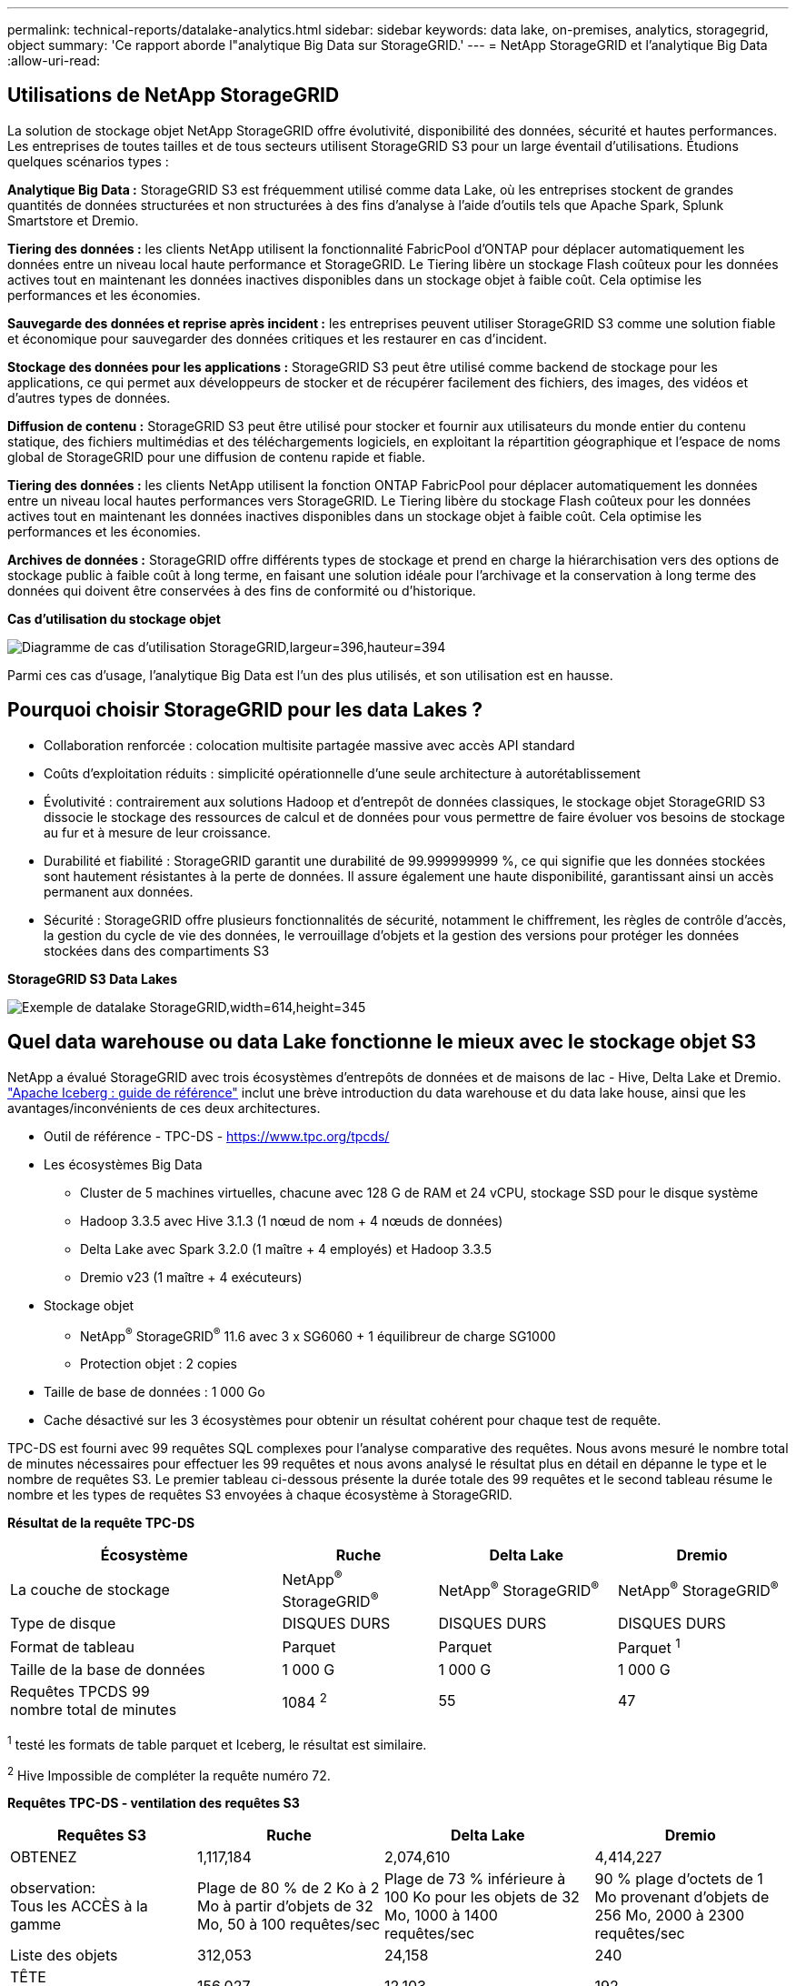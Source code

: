 ---
permalink: technical-reports/datalake-analytics.html 
sidebar: sidebar 
keywords: data lake, on-premises, analytics, storagegrid, object 
summary: 'Ce rapport aborde l"analytique Big Data sur StorageGRID.' 
---
= NetApp StorageGRID et l'analytique Big Data
:allow-uri-read: 




== Utilisations de NetApp StorageGRID

La solution de stockage objet NetApp StorageGRID offre évolutivité, disponibilité des données, sécurité et hautes performances. Les entreprises de toutes tailles et de tous secteurs utilisent StorageGRID S3 pour un large éventail d'utilisations. Étudions quelques scénarios types :

*Analytique Big Data :* StorageGRID S3 est fréquemment utilisé comme data Lake, où les entreprises stockent de grandes quantités de données structurées et non structurées à des fins d'analyse à l'aide d'outils tels que Apache Spark, Splunk Smartstore et Dremio.

*Tiering des données :* les clients NetApp utilisent la fonctionnalité FabricPool d'ONTAP pour déplacer automatiquement les données entre un niveau local haute performance et StorageGRID. Le Tiering libère un stockage Flash coûteux pour les données actives tout en maintenant les données inactives disponibles dans un stockage objet à faible coût. Cela optimise les performances et les économies.

*Sauvegarde des données et reprise après incident :* les entreprises peuvent utiliser StorageGRID S3 comme une solution fiable et économique pour sauvegarder des données critiques et les restaurer en cas d'incident.

*Stockage des données pour les applications :* StorageGRID S3 peut être utilisé comme backend de stockage pour les applications, ce qui permet aux développeurs de stocker et de récupérer facilement des fichiers, des images, des vidéos et d'autres types de données.

*Diffusion de contenu :* StorageGRID S3 peut être utilisé pour stocker et fournir aux utilisateurs du monde entier du contenu statique, des fichiers multimédias et des téléchargements logiciels, en exploitant la répartition géographique et l'espace de noms global de StorageGRID pour une diffusion de contenu rapide et fiable.

*Tiering des données :* les clients NetApp utilisent la fonction ONTAP FabricPool pour déplacer automatiquement les données entre un niveau local hautes performances vers StorageGRID. Le Tiering libère du stockage Flash coûteux pour les données actives tout en maintenant les données inactives disponibles dans un stockage objet à faible coût. Cela optimise les performances et les économies.

*Archives de données :* StorageGRID offre différents types de stockage et prend en charge la hiérarchisation vers des options de stockage public à faible coût à long terme, en faisant une solution idéale pour l'archivage et la conservation à long terme des données qui doivent être conservées à des fins de conformité ou d'historique.

*Cas d'utilisation du stockage objet*

image:../media/datalake-analytics/image1.png["Diagramme de cas d'utilisation StorageGRID,largeur=396,hauteur=394"]

Parmi ces cas d'usage, l'analytique Big Data est l'un des plus utilisés, et son utilisation est en hausse.



== Pourquoi choisir StorageGRID pour les data Lakes ?

* Collaboration renforcée : colocation multisite partagée massive avec accès API standard
* Coûts d'exploitation réduits : simplicité opérationnelle d'une seule architecture à autorétablissement
* Évolutivité : contrairement aux solutions Hadoop et d'entrepôt de données classiques, le stockage objet StorageGRID S3 dissocie le stockage des ressources de calcul et de données pour vous permettre de faire évoluer vos besoins de stockage au fur et à mesure de leur croissance.
* Durabilité et fiabilité : StorageGRID garantit une durabilité de 99.999999999 %, ce qui signifie que les données stockées sont hautement résistantes à la perte de données. Il assure également une haute disponibilité, garantissant ainsi un accès permanent aux données.
* Sécurité : StorageGRID offre plusieurs fonctionnalités de sécurité, notamment le chiffrement, les règles de contrôle d'accès, la gestion du cycle de vie des données, le verrouillage d'objets et la gestion des versions pour protéger les données stockées dans des compartiments S3


*StorageGRID S3 Data Lakes*

image:../media/datalake-analytics/image2.png["Exemple de datalake StorageGRID,width=614,height=345"]



== Quel data warehouse ou data Lake fonctionne le mieux avec le stockage objet S3

NetApp a évalué StorageGRID avec trois écosystèmes d'entrepôts de données et de maisons de lac - Hive, Delta Lake et Dremio. https://www.dremio.com/wp-content/uploads/2023/02/apache-iceberg-TDG_ER1.pdf?aliId=eyJpIjoieDRUYjFKN2ZMbXhTRnFRWCIsInQiOiJIUUw0djJsWnlJa21iNUsyQURRalNnPT0ifQ%253D%253D["Apache Iceberg : guide de référence"] inclut une brève introduction du data warehouse et du data lake house, ainsi que les avantages/inconvénients de ces deux architectures.

* Outil de référence - TPC-DS - https://www.tpc.org/tpcds/[]
* Les écosystèmes Big Data
+
** Cluster de 5 machines virtuelles, chacune avec 128 G de RAM et 24 vCPU, stockage SSD pour le disque système
** Hadoop 3.3.5 avec Hive 3.1.3 (1 nœud de nom + 4 nœuds de données)
** Delta Lake avec Spark 3.2.0 (1 maître + 4 employés) et Hadoop 3.3.5
** Dremio v23 (1 maître + 4 exécuteurs)


* Stockage objet
+
** NetApp^®^ StorageGRID^®^ 11.6 avec 3 x SG6060 + 1 équilibreur de charge SG1000
** Protection objet : 2 copies


* Taille de base de données : 1 000 Go
* Cache désactivé sur les 3 écosystèmes pour obtenir un résultat cohérent pour chaque test de requête.


TPC-DS est fourni avec 99 requêtes SQL complexes pour l'analyse comparative des requêtes. Nous avons mesuré le nombre total de minutes nécessaires pour effectuer les 99 requêtes et nous avons analysé le résultat plus en détail en dépanne le type et le nombre de requêtes S3. Le premier tableau ci-dessous présente la durée totale des 99 requêtes et le second tableau résume le nombre et les types de requêtes S3 envoyées à chaque écosystème à StorageGRID.

*Résultat de la requête TPC-DS*

[cols="35%,20%,23%,22%"]
|===
| Écosystème | Ruche | Delta Lake | Dremio 


| La couche de stockage | NetApp^®^ StorageGRID^®^ | NetApp^®^ StorageGRID^®^ | NetApp^®^ StorageGRID^®^ 


| Type de disque | DISQUES DURS | DISQUES DURS | DISQUES DURS 


| Format de tableau | Parquet | Parquet | Parquet ^1^ 


| Taille de la base de données | 1 000 G | 1 000 G | 1 000 G 


| Requêtes TPCDS 99 +
nombre total de minutes | 1084 ^2^ | 55 | 47 
|===
^1^ testé les formats de table parquet et Iceberg, le résultat est similaire.

^2^ Hive Impossible de compléter la requête numéro 72.

*Requêtes TPC-DS - ventilation des requêtes S3*

[cols="24%,24%,27%,25%"]
|===
| Requêtes S3 | Ruche | Delta Lake | Dremio 


| OBTENEZ | 1,117,184 | 2,074,610 | 4,414,227 


| observation: +
Tous les ACCÈS à la gamme | Plage de 80 % de 2 Ko à 2 Mo à partir d'objets de 32 Mo, 50 à 100 requêtes/sec | Plage de 73 % inférieure à 100 Ko pour les objets de 32 Mo, 1000 à 1400 requêtes/sec | 90 % plage d'octets de 1 Mo provenant d'objets de 256 Mo, 2000 à 2300 requêtes/sec 


| Liste des objets | 312,053 | 24,158 | 240 


| TÊTE +
(objet inexistant) | 156,027 | 12,103 | 192 


| TÊTE +
(objet existant) | 982,126 | 922,732 | 1,845 


| Nombre total de demandes | 2,567,390 | 3,033,603 | 4,416,504 
|===
À partir de la première table, nous pouvons voir Delta Lake et Dremio sont beaucoup plus rapides que Hive. À partir du second tableau, Hive a envoyé de nombreuses demandes d'objets de liste S3, qui sont généralement lentes dans toutes les plateformes de stockage objet, en particulier si le compartiment contient de nombreux objets. Cela augmente considérablement la durée globale des requêtes. Une autre observation est Dremio a pu envoyer un grand nombre de requêtes GET en parallèle, 2,000 à 2,300 requêtes par seconde contre 50 à 100 requêtes par seconde à Hive. Le système de fichiers standard du modèle ruve et Hadoop S3A contribue à la lenteur de Hive dans le stockage objet S3.

Pour utiliser Hadoop (HDFS ou le stockage objet S3) avec Hive ou Spark, il est nécessaire de disposer de connaissances approfondies sur Hadoop et Hive/Spark et sur l'interaction entre les paramètres de chaque service. Ensemble, ils disposent de plus de 1000 paramètres. Très souvent, les paramètres sont interdépendants et ne peuvent pas être modifiés seuls. Il faut beaucoup de temps et d'efforts pour trouver la combinaison optimale de paramètres et de valeurs à utiliser.

Dremio est un moteur de data Lake qui utilise Apache Arrow de bout en bout pour améliorer considérablement les performances de requêtes. Apache Arrow propose un format de mémoire standard par colonnes pour un partage efficace des données et une analyse rapide. Arrow utilise une approche indépendante du langage, conçue pour éliminer le besoin de sérialisation et de désérialisation des données, améliorant ainsi les performances et l'interopérabilité entre les processus et les systèmes de données complexes.

Les performances de Dremio sont principalement déterminées par la puissance de calcul sur le cluster Dremio. Bien que Dremio utilise le connecteur S3A de Hadoop pour la connexion de stockage d'objets S3, Hadoop n'est pas nécessaire et la plupart des paramètres fs.s3a de Hadoop ne sont pas utilisés par Dremio. Cela facilite le réglage des performances de Dremio sans passer de temps à apprendre et à tester différents paramètres Hadoop s3a.

À partir de ce résultat du banc d'essai, nous pouvons conclure que le système d'analytique Big Data optimisé pour la charge de travail S3 constitue un facteur de performance majeur. Dremio optimise l'exécution des requêtes, utilise efficacement les métadonnées et fournit un accès transparent aux données S3. Il offre ainsi de meilleures performances que Hive avec le stockage S3. Se reporter à ceci https://docs.netapp.com/us-en/storagegrid-enable/tools-apps-guides/configure-dremio-storagegrid.html["page"] Pour configurer la source de données Dremio S3 avec StorageGRID.

Cliquez sur les liens ci-dessous pour découvrir comment StorageGRID et Dremio travaillent en collaboration pour fournir une infrastructure de data Lake moderne et efficace, et comment NetApp a migré de Hive + HDFS vers Dremio + StorageGRID pour améliorer considérablement l'efficacité de l'analyse Big Data.

* https://www.netapp.tv/details/31426?mcid=02148179640195118863901007338453703701["Optimisez les performances de vos Big Data avec NetApp StorageGRID"]
* https://www.netapp.com/media/80932-SB-4236-StorageGRID-Dremio.pdf["Infrastructure de data Lake moderne, puissante et efficace avec StorageGRID et Dremio"]
* https://youtu.be/Y57Gyj4De2I?si=nwVG5ohCj93TggKS["Comment NetApp redéfinit l'expérience client avec l'analytique des produits"]

